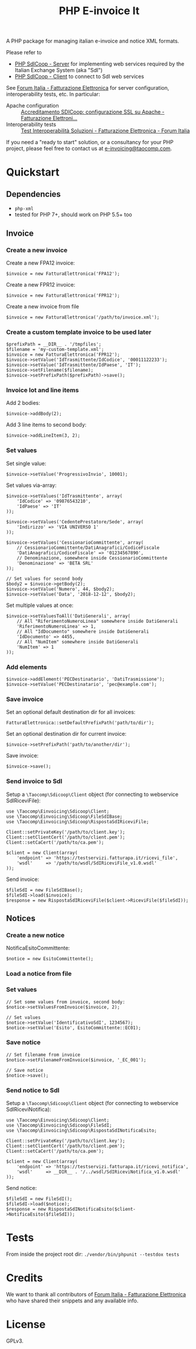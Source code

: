 #+TITLE: PHP E-invoice It

A PHP package for managing italian e-invoice and notice XML formats.

Please refer to
- [[https://github.com/taocomp/php-sdicoop-server][PHP SdICoop - Server]] for implementing web services required by the Italian Exchange System (aka "SdI")
- [[https://github.com/taocomp/php-sdicoop-client][PHP SdICoop - Client]] to connect to SdI web services

See [[https://forum.italia.it/c/fattura-pa][Forum Italia - Fatturazione Elettronica]] for server configuration, interoperability tests, etc. In particular:
- Apache configuration :: [[https://forum.italia.it/t/accreditamento-sdicoop-configurazione-ssl-su-apache/3314][Accreditamento SDICoop: configurazione SSL su Apache - Fatturazione Elettroni...]]
- Interoperability tests :: [[https://forum.italia.it/t/test-interoperabilita-soluzioni/4370][Test Interoperabilità Soluzioni - Fatturazione Elettronica - Forum Italia]]

If you need a "ready to start" solution, or a consultancy for your PHP project, please feel free to contact us at [[mailto:e-invoicing@taocomp.com][e-invoicing@taocomp.com]].

* Quickstart
** Dependencies
- ~php-xml~
- tested for PHP 7+, should work on PHP 5.5+ too

** Invoice
*** Create a new invoice
Create a new FPA12 invoice:
#+BEGIN_SRC 
$invoice = new FatturaElettronica('FPA12');
#+END_SRC

Create a new FPR12 invoice:
#+BEGIN_SRC 
$invoice = new FatturaElettronica('FPR12');
#+END_SRC

Create a new invoice from file
#+BEGIN_SRC 
$invoice = new FatturaElettronica('/path/to/invoice.xml');
#+END_SRC
*** Create a custom template invoice to be used later
#+BEGIN_SRC 
$prefixPath = __DIR__ . '/tmpfiles';
$filename = 'my-custom-template.xml';
$invoice = new FatturaElettronica('FPR12');
$invoice->setValue('IdTrasmittente/IdCodice', '00011122233');
$invoice->setValue('IdTrasmittente/IdPaese', 'IT');
$invoice->setFilename($filename);
$invoice->setPrefixPath($prefixPath)->save();
#+END_SRC
*** Invoice lot and line items
Add 2 bodies:
#+BEGIN_SRC 
$invoice->addBody(2);
#+END_SRC

Add 3 line items to second body:
#+BEGIN_SRC 
$invoice->addLineItem(3, 2);
#+END_SRC

*** Set values
Set single value:
#+BEGIN_SRC 
$invoice->setValue('ProgressivoInvio', 10001);
#+END_SRC

Set values via-array:
#+BEGIN_SRC 
$invoice->setValues('IdTrasmittente', array(
    'IdCodice' => '09876543210',
    'IdPaese' => 'IT'
));
#+END_SRC

#+BEGIN_SRC 
$invoice->setValues('CedentePrestatore/Sede', array(
    'Indirizzo' => 'VIA UNIVERSO 1'
));
#+END_SRC

#+BEGIN_SRC 
$invoice->setValues('CessionarioCommittente', array(
    // CessionarioCommittente/DatiAnagrafici/CodiceFiscale
    'DatiAnagrafici/CodiceFiscale' => '01234567890',
    // Denominazione, somewhere inside CessionarioCommittente
    'Denominazione' => 'BETA SRL'
));
#+END_SRC

#+BEGIN_SRC 
// Set values for second body
$body2 = $invoice->getBody(2);
$invoice->setValue('Numero', 44, $body2);
$invoice->setValue('Data', '2018-12-12', $body2);
#+END_SRC

Set multiple values at once:
#+BEGIN_SRC 
$invoice->setValuesToAll('DatiGenerali', array(
    // All "RiferimentoNumeroLinea" somewhere inside DatiGenerali
    'RiferimentoNumeroLinea' => 1,
    // All "IdDocumento" somewhere inside DatiGenerali
    'IdDocumento' => 4455,
    // All "NumItem" somewhere inside DatiGenerali
    'NumItem' => 1
));
#+END_SRC

*** Add elements
#+BEGIN_SRC 
$invoice->addElement('PECDestinatario', 'DatiTrasmissione');
$invoice->setValue('PECDestinatario', 'pec@example.com');
#+END_SRC

*** Save invoice
Set an optional default destination dir for all invoices:
#+BEGIN_SRC 
FatturaElettronica::setDefaultPrefixPath('path/to/dir');
#+END_SRC

Set an optional destination dir for current invoice:
#+BEGIN_SRC 
$invoice->setPrefixPath('path/to/another/dir');
#+END_SRC

Save invoice:
#+BEGIN_SRC 
$invoice->save();
#+END_SRC

*** Send invoice to SdI
Setup a ~\Taocomp\Sdicoop\Client~ object (for connecting to webservice SdIRiceviFile):
#+BEGIN_SRC 
use \Taocomp\Einvoicing\Sdicoop\Client;
use \Taocomp\Einvoicing\Sdicoop\FileSdIBase;
use \Taocomp\Einvoicing\Sdicoop\RispostaSdIRiceviFile;

Client::setPrivateKey('/path/to/client.key');
Client::setClientCert('/path/to/client.pem');
Client::setCaCert('/path/to/ca.pem');

$client = new Client(array(
    'endpoint' => 'https://testservizi.fatturapa.it/ricevi_file',
    'wsdl'     => '/path/to/wsdl/SdIRiceviFile_v1.0.wsdl'
));
#+END_SRC

Send invoice:
#+BEGIN_SRC 
$fileSdI = new FileSdIBase();
$fileSdI->load($invoice);
$response = new RispostaSdIRiceviFile($client->RiceviFile($fileSdI));    
#+END_SRC

** Notices
*** Create a new notice
NotificaEsitoCommittente:
#+BEGIN_SRC 
$notice = new EsitoCommittente();
#+END_SRC

*** Load a notice from file
*** Set values
#+BEGIN_SRC 
// Set some values from invoice, second body:
$notice->setValuesFromInvoice($invoice, 2);

// Set values
$notice->setValue('IdentificativoSdI', 1234567);
$notice->setValue('Esito', EsitoCommittente::EC01);
#+END_SRC

*** Save notice
#+BEGIN_SRC 
// Set filename from invoice
$notice->setFilenameFromInvoice($invoice, '_EC_001');

// Save notice
$notice->save();
#+END_SRC

*** Send notice to SdI
Setup a ~\Taocomp\Sdicoop\Client~ object (for connecting to webservice SdIRiceviNotifica):
#+BEGIN_SRC 
use \Taocomp\Einvoicing\Sdicoop\Client;
use \Taocomp\Einvoicing\Sdicoop\FileSdI;
use \Taocomp\Einvoicing\Sdicoop\RispostaSdINotificaEsito;

Client::setPrivateKey('/path/to/client.key');
Client::setClientCert('/path/to/client.pem');
Client::setCaCert('/path/to/ca.pem');

$client = new Client(array(
    'endpoint' => 'https://testservizi.fatturapa.it/ricevi_notifica',
    'wsdl'     => __DIR__ . '/../wsdl/SdIRiceviNotifica_v1.0.wsdl'
));
#+END_SRC

Send notice:
#+BEGIN_SRC 
$fileSdI = new FileSdI();
$fileSdI->load($notice);
$response = new RispostaSdINotificaEsito($client->NotificaEsito($fileSdI));
#+END_SRC

* Tests
From inside the project root dir:
~./vendor/bin/phpunit --testdox tests~

* Credits
We want to thank all contributors of [[https://forum.italia.it/c/fattura-pa][Forum Italia - Fatturazione Elettronica]] who have shared their snippets and any available info.

* License
GPLv3.
